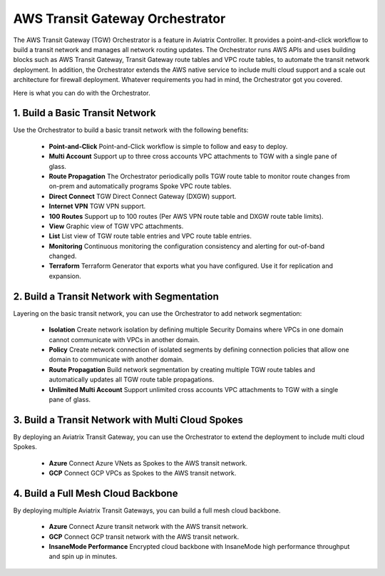 .. meta::
  :description: TGW Orchestrator Overview
  :keywords: Transit Gateway, AWS Transit Gateway, AWS TGW, TGW orchestrator, Aviatrix Transit network


=========================================================
AWS Transit Gateway Orchestrator 
=========================================================

The AWS Transit Gateway (TGW) Orchestrator is a feature in Aviatrix Controller. It provides a point-and-click workflow to build a transit 
network and manages all network routing updates. The Orchestrator runs AWS APIs and uses building blocks such as
AWS Transit Gateway, Transit Gateway route tables and VPC route tables, to automate the transit network deployment. In addition, 
the Orchestrator extends the AWS native service to include multi cloud support and a scale out architecture for firewall deployment. Whatever 
requirements you had in mind, the Orchestrator got you covered.

Here is what you can do with the Orchestrator. 

1. Build a Basic Transit Network
------------------------------------

Use the Orchestrator to build a basic transit network with the following benefits:

 - **Point-and-Click** Point-and-Click workflow is simple to follow and easy to deploy.  
 - **Multi Account** Support up to three cross accounts VPC attachments to TGW with a single pane of glass. 
 - **Route Propagation** The Orchestrator periodically polls TGW route table to monitor route changes from on-prem and automatically programs Spoke VPC route tables. 
 - **Direct Connect** TGW Direct Connect Gateway (DXGW) support.
 - **Internet VPN** TGW VPN support.
 - **100 Routes** Support up to 100 routes (Per AWS VPN route table and DXGW route table limits).
 - **View** Graphic view of TGW VPC attachments.
 - **List** List view of TGW route table entries and VPC route table entries.
 - **Monitoring** Continuous monitoring the configuration consistency and alerting for out-of-band changed. 
 - **Terraform** Terraform Generator that exports what you have configured. Use it for replication and expansion. 

|basic|

2. Build a Transit Network with Segmentation
-----------------------------------------------

Layering on the basic transit network, you can use the Orchestrator to add network segmentation:

 - **Isolation** Create network isolation by defining multiple Security Domains where VPCs in one domain cannot communicate with VPCs in another domain.
 - **Policy** Create network connection of isolated segments by defining connection policies that allow one domain to communicate with another domain.
 - **Route Propagation** Build network segmentation by creating multiple TGW route tables and automatically updates all TGW  route table propagations. 
 - **Unlimited Multi Account** Support unlimited cross accounts VPC attachments to TGW with a single pane of glass.

|with_security_domain|

3. Build a Transit Network with Multi Cloud Spokes
----------------------------------------------------

By deploying an Aviatrix Transit Gateway, you can use the Orchestrator to extend the deployment to include multi cloud Spokes. 

 - **Azure** Connect Azure VNets as Spokes to the AWS transit network. 
 - **GCP** Connect GCP VPCs as Spokes to the AWS transit network.

|multi_cloud|

4. Build a Full Mesh Cloud Backbone
---------------------------------------------------------------

By deploying multiple Aviatrix Transit Gateways, you can build a full mesh cloud backbone.

 - **Azure** Connect Azure transit network with the AWS transit network.
 - **GCP** Connect GCP transit network with the AWS transit network. 
 - **InsaneMode Performance** Encrypted cloud backbone with InsaneMode high performance throughput and spin up in minutes.

|cloud_backbone|


.. |basic| image:: aws_transit_gateway_orchestrator_media/basic.png
   :scale: 30%

.. |with_security_domain| image:: aws_transit_gateway_orchestrator_media/with_security_domain.png
   :scale: 30%

.. |multi_cloud| image:: aws_transit_gateway_orchestrator_media/multi_cloud.png
   :scale: 30%

.. |multi_cloud| image:: aws_transit_gateway_orchestrator_media/multi_cloud.png
   :scale: 30%

.. |cloud_backbone| image:: aws_transit_gateway_orchestrator_media/cloud_backbone.png
   :scale: 30%

.. |multi-region| image:: tgw_design_patterns_media/multi-region.png
   :scale: 30%

.. |insane-mode| image:: tgw_design_patterns_media/insane-mode.png
   :scale: 30%

.. |transit-DMZ| image:: tgw_design_patterns_media/transit-DMZ.png
   :scale: 30%

.. disqus::
